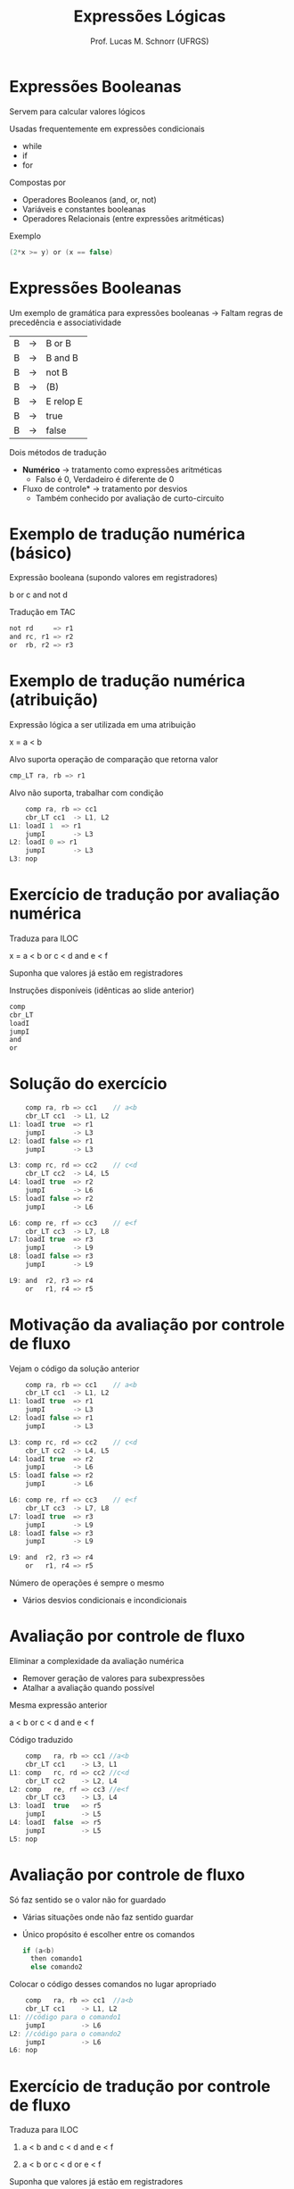 # -*- coding: utf-8 -*-
# -*- mode: org -*-
#+startup: beamer overview indent
#+LANGUAGE: pt-br
#+TAGS: noexport(n)
#+EXPORT_EXCLUDE_TAGS: noexport
#+EXPORT_SELECT_TAGS: export

#+Title: Expressões Lógicas
#+Author: Prof. Lucas M. Schnorr (UFRGS)
#+Date: \copyleft

#+LaTeX_CLASS: beamer
#+LaTeX_CLASS_OPTIONS: [xcolor=dvipsnames, aspectratio=169, presentation]
#+OPTIONS:   H:1 num:t toc:nil \n:nil @:t ::t |:t ^:t -:t f:t *:t <:t
#+LATEX_HEADER: \input{../org-babel.tex}

* Expressões Booleanas
Servem para calcular valores lógicos

Usadas frequentemente em expressões condicionais
+ while
+ if
+ for
#+latex: \vfill
\pause Compostas por
+ Operadores Booleanos (and, or, not)
+ Variáveis e constantes booleanas
+ Operadores Relacionais (entre expressões aritméticas)
#+latex: \vfill
\pause Exemplo
  #+begin_src C
  (2*x >= y) or (x == false)
  #+end_src
* Expressões Booleanas
Um exemplo de gramática para expressões booleanas \linebreak
  \rightarrow Faltam regras de precedência e associatividade
  | B | \rightarrow | B or B    |
  | B | \rightarrow | B and B   |
  | B | \rightarrow | not B     |
  | B | \rightarrow | (B)       |
  | B | \rightarrow | E relop E |
  | B | \rightarrow | true      |
  | B | \rightarrow | false     |
\pause Dois métodos de tradução
+ *Numérico* \rightarrow tratamento como expressões aritméticas
    + Falso é 0, Verdadeiro é diferente de 0
+ \pause *Fluxo de controle* \rightarrow tratamento por desvios
    + Também conhecido por avaliação de curto-circuito
* Exemplo de tradução numérica (básico)
Expressão booleana (supondo valores em registradores)
  #+BEGIN_CENTER
  b or c and not d
  #+END_CENTER
\pause Tradução em TAC
  #+BEGIN_SRC C
  not rd     => r1
  and rc, r1 => r2
  or  rb, r2 => r3
  #+END_SRC
* Exemplo de tradução numérica (atribuição)
Expressão lógica a ser utilizada em uma atribuição
  #+BEGIN_CENTER
  x = a < b
  #+END_CENTER
#+latex: \vfill
\pause  Alvo suporta operação de comparação que retorna valor
  #+BEGIN_SRC C
  cmp_LT ra, rb => r1
  #+END_SRC
#+latex: \vfill
\pause  Alvo não suporta, trabalhar com condição
  #+BEGIN_SRC C
      comp ra, rb => cc1
      cbr_LT cc1  -> L1, L2
  L1: loadI 1  => r1
      jumpI       -> L3
  L2: loadI 0 => r1
      jumpI       -> L3
  L3: nop
  #+END_SRC
* Gramática para expressões booleanas                             :noexport:
Como fica o esquema de tradução?
+ Considerando avaliação numérica
#+BEGIN_CENTER
\small
| E | \rightarrow | E_1 or E_2  |
| E | \rightarrow | E_1 and E_2 |
| E | \rightarrow | not E_1    |
| E | \rightarrow | (E_1)      |
| E | \rightarrow | E_1 op E_2  |
| E | \rightarrow | true      |
| E | \rightarrow | false     |
#+END_CENTER
* Esquema para avaliação numérica                                 :noexport:
#+BEGIN_CENTER
\small
| E | \rightarrow | E_1 or E_2  | E.nome = temp();                                     |
|   |   |           | gera(E.nome = $E_1$.nome or $E_2$.nome                 |
| E | \rightarrow | E_1 and E_2 | E.nome = temp();                                     |
|   |   |           | gera(E.nome = $E_1$.nome and $E_2$.nome                |
| E | \rightarrow | not E_1    | E.nome = temp();                                     |
|   |   |           | gera(E.nome = not $E_1$.nome                          |
| E | \rightarrow | (E_1)      | E.nome = $E_1$.nome                                   |
| E | \rightarrow | E_1 op E_2  | E.nome = temp();                                     |
|   |   |           | gera(if $E_1$.nome op.simb $E_2$.nome goto proxq+3);   |
|   |   |           | gera(E.nome = 0);                                    |
|   |   |           | gera(goto proxq+2);                                  |
|   |   |           | gera(E.nome = 1);                                    |
| E | \rightarrow | true      | E.nome = temp();                                     |
|   |   |           | gera(E.nome = 1);                                    |
| E | \rightarrow | false     | E.nome = temp();                                     |
|   |   |           | gera(E.nome = 0);                                    |
#+END_CENTER
* Exercício de tradução por avaliação numérica
Traduza para ILOC
  #+BEGIN_CENTER
  x = a < b or c < d and e < f
  #+END_CENTER
Suponha que valores já estão em registradores

Instruções disponíveis (idênticas ao slide anterior)
  #+BEGIN_SRC C
  comp
  cbr_LT
  loadI
  jumpI
  and
  or
  #+END_SRC
* Solução do exercício
\scriptsize
#+BEGIN_SRC C
    comp ra, rb => cc1    // a<b
    cbr_LT cc1  -> L1, L2
L1: loadI true  => r1
    jumpI       -> L3
L2: loadI false => r1
    jumpI       -> L3

L3: comp rc, rd => cc2    // c<d
    cbr_LT cc2  -> L4, L5
L4: loadI true  => r2
    jumpI       -> L6
L5: loadI false => r2
    jumpI       -> L6

L6: comp re, rf => cc3    // e<f
    cbr_LT cc3  -> L7, L8
L7: loadI true  => r3
    jumpI       -> L9
L8: loadI false => r3
    jumpI       -> L9

L9: and  r2, r3 => r4
    or   r1, r4 => r5 
#+END_SRC
* Motivação da avaliação por controle de fluxo
Vejam o código da solução anterior
  \tiny
  #+BEGIN_SRC C
    comp ra, rb => cc1    // a<b
    cbr_LT cc1  -> L1, L2
L1: loadI true  => r1
    jumpI       -> L3
L2: loadI false => r1
    jumpI       -> L3

L3: comp rc, rd => cc2    // c<d
    cbr_LT cc2  -> L4, L5
L4: loadI true  => r2
    jumpI       -> L6
L5: loadI false => r2
    jumpI       -> L6

L6: comp re, rf => cc3    // e<f
    cbr_LT cc3  -> L7, L8
L7: loadI true  => r3
    jumpI       -> L9
L8: loadI false => r3
    jumpI       -> L9

L9: and  r2, r3 => r4
    or   r1, r4 => r5    
#+END_SRC
\normalsize
Número de operações é sempre o mesmo
+ Vários desvios condicionais e incondicionais
* Avaliação por controle de fluxo
Eliminar a complexidade da avaliação numérica
+ Remover geração de valores para subexpressões
+ Atalhar a avaliação quando possível
\pause  Mesma expressão anterior
  #+BEGIN_CENTER
  a < b or c < d and e < f
  #+END_CENTER
\pause  Código traduzido
  \small
  #+BEGIN_SRC C
      comp   ra, rb => cc1 //a<b
      cbr_LT cc1    -> L3, L1
  L1: comp   rc, rd => cc2 //c<d
      cbr_LT cc2    -> L2, L4
  L2: comp   re, rf => cc3 //e<f
      cbr_LT cc3    -> L3, L4
  L3: loadI  true   => r5
      jumpI         -> L5
  L4: loadI  false  => r5
      jumpI         -> L5
  L5: nop
  #+END_SRC
* Avaliação por controle de fluxo
Só faz sentido se o valor não for guardado
+ Várias situações onde não faz sentido guardar
+ Único propósito é escolher entre os comandos
    #+BEGIN_SRC C
    if (a<b)
      then comando1
      else comando2
    #+END_SRC
\pause  Colocar o código desses comandos no lugar apropriado
  #+BEGIN_SRC C
      comp   ra, rb => cc1  //a<b
      cbr_LT cc1    -> L1, L2
  L1: //código para o comando1
      jumpI         -> L6
  L2: //código para o comando2
      jumpI         -> L6
  L6: nop
  #+END_SRC
* Exercício de tradução por controle de fluxo
Traduza para ILOC

1. a < b and c < d and e < f

2. a < b or  c < d or  e < f

#+latex: \vfill

Suponha que valores já estão em registradores

Instruções disponíveis (idênticas ao slide anterior)
  #+BEGIN_SRC C
  comp
  cbr_LT
  loadI
  jumpI
  #+END_SRC

* Old                                                             :noexport:
#+latex: \vfill
\pause  Tradução em TAC pelo esquema
  | 100 | if a < b goto 103  |   | 107 | t2 = 1            |
  | 101 | t1 = 0             |   | 108 | if e < f goto 111 |
  | 102 | goto 104           |   | 109 | t3 = 0            |
  | 103 | t1 = 1             |   | 110 | goto 112          |
  | 104 |  if c < d goto 107 |   | 111 | t3 = 1            |
  | 105 | t2 = 0             |   | 112 | t4 = t2 and t3    |
  | 106 | goto 108           |   | 113 | t5 = t1 or t4     |
* Avaliação por fluxo de controle                                 :noexport:
Avaliação por fluxo de controle
+ Tradução em TAC sob a forma de desvios
+ *Curto-circuito*
#+latex: \vfill
\pause Exemplo
  #+begin_src C
  if (x < 100 || x > 200 && x != y) x = 0;
  #+end_src
* Old                                                             :noexport:
\pause Tradução em TAC (com curto-circuito)

  |       | if x < 100 goto $L_2$      |
  |       | ifFalse x > 200 goto $L_1$ |
  |       | ifFalse x != y goto $L_1$  |
  | $L_2$: | x = 0                     |
  | $L_1$: |                           |
